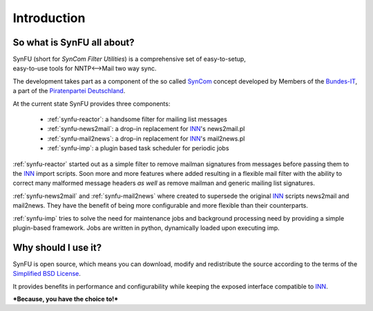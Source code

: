 Introduction
=============

So what is SynFU all about?
----------------------------

| SynFU (short for *SynCom Filter Utilities*) is a comprehensive set of easy-to-setup,
| easy-to-use tools for NNTP<-->Mail two way sync.

The development takes part as a component of the so called SynCom_ concept developed by Members of the `Bundes-IT`_, a part of the `Piratenpartei Deutschland`_.

At the current state SynFU provides three components:

	- :ref:`synfu-reactor`: a handsome filter for mailing list messages
	- :ref:`synfu-news2mail`: a drop-in replacement for INN_'s news2mail.pl
	- :ref:`synfu-mail2news`: a drop-in replacement for INN_'s mail2news.pl
	- :ref:`synfu-imp`: a plugin based task scheduler for periodic jobs

:ref:`synfu-reactor` started out as a simple filter to remove mailman signatures from messages before passing them to the INN_ import scripts.
Soon more and more features where added resulting in a flexible mail filter with the ability to correct many malformed message headers *as well* as remove mailman and generic mailing list signatures.

:ref:`synfu-news2mail` and :ref:`synfu-mail2news` where created to supersede the original INN_ scripts news2mail and mail2news.
They have the benefit of being more configurable and more flexible than their counterparts.

:ref:`synfu-imp` tries to solve the need for maintenance jobs and background processing need by providing a simple plugin-based framework.
Jobs are written in python, dynamically loaded upon executing imp.

Why should I use it?
---------------------

SynFU is open source, which means you can download, modify and redistribute the source according to the terms of the `Simplified BSD License`_.

It provides benefits in performance and configurability while keeping the exposed interface compatible to INN_.

***Because, you have the choice to!***

.. _SynCom:
	http://wiki.piratenpartei.de/AG_Parteikommunikation#SynCom

.. _`Bundes-IT`:
	http://wiki.piratenpartei.de/IT

.. _`Piratenpartei Deutschland`:
	http://www.piratenpartei.de/

.. _INN:
	http://www.eyrie.org/~eagle/software/inn/

.. _`Simplified BSD License`:
	http://opensource.org/licenses/bsd-license.php